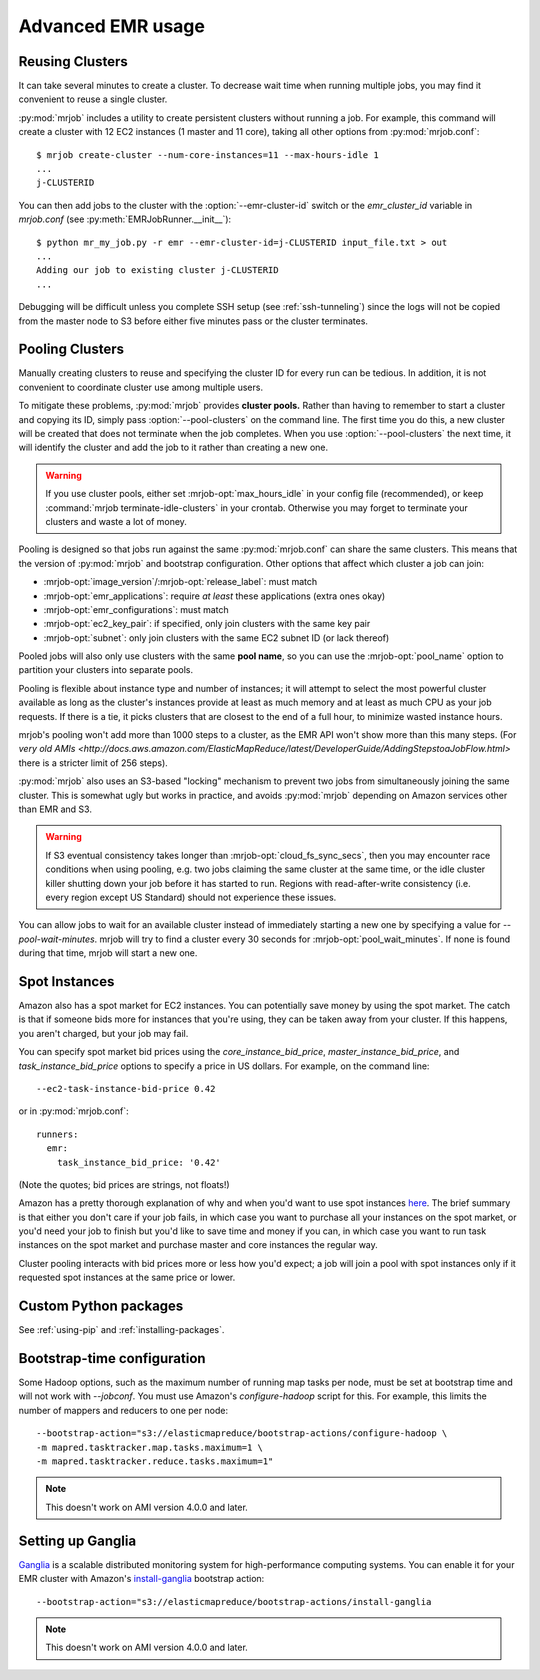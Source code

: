 Advanced EMR usage
==================

.. _reusing-clusters:

Reusing Clusters
-----------------

It can take several minutes to create a cluster. To decrease wait time when
running multiple jobs, you may find it convenient to reuse a single cluster.

:py:mod:`mrjob` includes a utility to create persistent clusters without
running a job. For example, this command will create a cluster with 12 EC2
instances (1 master and 11 core), taking all other options from
:py:mod:`mrjob.conf`::

    $ mrjob create-cluster --num-core-instances=11 --max-hours-idle 1
    ...
    j-CLUSTERID


You can then add jobs to the cluster with the :option:`--emr-cluster-id`
switch or the `emr_cluster_id` variable in `mrjob.conf` (see
:py:meth:`EMRJobRunner.__init__`)::

    $ python mr_my_job.py -r emr --emr-cluster-id=j-CLUSTERID input_file.txt > out
    ...
    Adding our job to existing cluster j-CLUSTERID
    ...

Debugging will be difficult unless you complete SSH setup (see
:ref:`ssh-tunneling`) since the logs will not be copied from the master node to
S3 before either five minutes pass or the cluster terminates.

.. _pooling-clusters:

Pooling Clusters
-----------------

Manually creating clusters to reuse and specifying the cluster ID for every
run can be tedious. In addition, it is not convenient to coordinate cluster
use among multiple users.

To mitigate these problems, :py:mod:`mrjob` provides **cluster pools.** Rather
than having to remember to start a cluster and copying its ID, simply pass
:option:`--pool-clusters` on the command line. The first time you do this,
a new cluster will be created that does not terminate when the job completes.
When you use :option:`--pool-clusters` the next time, it will identify the
cluster and add the job to it rather than creating a new one.

.. warning::

    If you use cluster pools, either set :mrjob-opt:`max_hours_idle`
    in your config file (recommended), or
    keep :command:`mrjob terminate-idle-clusters` in your crontab.
    Otherwise you may forget to terminate your clusters and waste a lot of
    money.

Pooling is designed so that jobs run against the same :py:mod:`mrjob.conf` can
share the same clusters. This means that the version of :py:mod:`mrjob` and
bootstrap configuration. Other options that affect which cluster a job can
join:

* :mrjob-opt:`image_version`\/:mrjob-opt:`release_label`: must match
* :mrjob-opt:`emr_applications`: require *at least* these applications
  (extra ones okay)
* :mrjob-opt:`emr_configurations`: must match
* :mrjob-opt:`ec2_key_pair`: if specified, only join clusters with the same key
  pair
* :mrjob-opt:`subnet`: only join clusters with the same EC2 subnet ID (or
  lack thereof)

Pooled jobs will also only use clusters with the same **pool name**, so you
can use the :mrjob-opt:`pool_name` option to partition your clusters into
separate pools.

Pooling is flexible about instance type and number of instances; it will
attempt to select the most powerful cluster available as long as the
cluster's instances provide at least as much memory and at least as much CPU as
your job requests. If there is a tie, it picks clusters that are closest to
the end of a full hour, to minimize wasted instance hours.

mrjob's pooling won't add more than 1000 steps to a cluster, as the
EMR API won't show more than this many steps. (For `very old AMIs <http://docs.aws.amazon.com/ElasticMapReduce/latest/DeveloperGuide/AddingStepstoaJobFlow.html>`
there is a stricter limit of 256 steps).

:py:mod:`mrjob` also uses an S3-based
"locking" mechanism to prevent two jobs from simultaneously joining the same
cluster. This is somewhat ugly but works in practice, and avoids
:py:mod:`mrjob` depending on Amazon services other than EMR and S3.

.. warning::

    If S3 eventual consistency takes longer than
    :mrjob-opt:`cloud_fs_sync_secs`, then you
    may encounter race conditions when using pooling, e.g. two jobs claiming
    the same cluster at the same time, or the idle cluster killer shutting
    down your job before it has started to run. Regions with read-after-write
    consistency (i.e. every region except US Standard) should not experience
    these issues.

You can allow jobs to wait for an available cluster instead of immediately
starting a new one by specifying a value for `--pool-wait-minutes`. mrjob will
try to find a cluster every 30 seconds for :mrjob-opt:`pool_wait_minutes`. If
none is found during that time, mrjob will start a new one.

.. _spot-instances:

Spot Instances
--------------

Amazon also has a spot market for EC2 instances. You can potentially save money
by using the spot market. The catch is that if someone bids more for instances
that you're using, they can be taken away from your cluster. If this happens,
you aren't charged, but your job may fail.

You can specify spot market bid prices using the *core_instance_bid_price*,
*master_instance_bid_price*, and *task_instance_bid_price* options to
specify a price in US dollars. For example, on the command line::

    --ec2-task-instance-bid-price 0.42

or in :py:mod:`mrjob.conf`::

    runners:
      emr:
        task_instance_bid_price: '0.42'

(Note the quotes; bid prices are strings, not floats!)

Amazon has a pretty thorough explanation of why and when you'd want to use spot
instances `here
<http://docs.amazonwebservices.com/ElasticMapReduce/latest/DeveloperGuide/UsingEMR_SpotInstances.html?r=9215>`_.
The brief summary is that either you don't care if your job fails, in which
case you want to purchase all your instances on the spot market, or you'd need
your job to finish but you'd like to save time and money if you can, in which
case you want to run task instances on the spot market and purchase master and
core instances the regular way.

Cluster pooling interacts with bid prices more or less how you'd expect; a job
will join a pool with spot instances only if it requested spot instances at the
same price or lower.

Custom Python packages
----------------------

See :ref:`using-pip` and :ref:`installing-packages`.

.. _bootstrap-time-configuration:

Bootstrap-time configuration
----------------------------

Some Hadoop options, such as the maximum number of running map tasks per node,
must be set at bootstrap time and will not work with `--jobconf`. You must use
Amazon's `configure-hadoop` script for this. For example, this limits the
number of mappers and reducers to one per node::

    --bootstrap-action="s3://elasticmapreduce/bootstrap-actions/configure-hadoop \
    -m mapred.tasktracker.map.tasks.maximum=1 \
    -m mapred.tasktracker.reduce.tasks.maximum=1"

.. note::

   This doesn't work on AMI version 4.0.0 and later.

Setting up Ganglia
------------------

`Ganglia <http://www.ganglia.info>`_ is a scalable distributed monitoring
system for high-performance computing systems. You can enable it for your
EMR cluster with Amazon's `install-ganglia`_ bootstrap action::

    --bootstrap-action="s3://elasticmapreduce/bootstrap-actions/install-ganglia

.. _install-ganglia: http://docs.aws.amazon.com/ElasticMapReduce/latest/DeveloperGuide/UsingEMR_Ganglia.html

.. note::

   This doesn't work on AMI version 4.0.0 and later.
